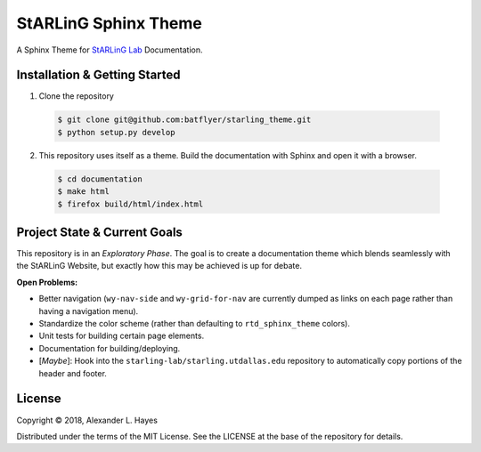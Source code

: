 =====================
StARLinG Sphinx Theme
=====================

A Sphinx Theme for `StARLinG Lab <https://starling.utdallas.edu>`_ Documentation.

Installation & Getting Started
------------------------------

1. Clone the repository

  .. code-block:: bash

    $ git clone git@github.com:batflyer/starling_theme.git
    $ python setup.py develop

2. This repository uses itself as a theme. Build the documentation with Sphinx and open it with a browser.

  .. code-block:: bash

    $ cd documentation
    $ make html
    $ firefox build/html/index.html

Project State & Current Goals
-----------------------------

This repository is in an *Exploratory Phase*. The goal is to create a documentation theme which blends seamlessly with the StARLinG Website, but exactly how this may be achieved is up for debate.

**Open Problems:**

* Better navigation (``wy-nav-side`` and ``wy-grid-for-nav`` are currently dumped as links on each page rather than having a navigation menu).
* Standardize the color scheme (rather than defaulting to ``rtd_sphinx_theme`` colors).
* Unit tests for building certain page elements.
* Documentation for building/deploying.
* [*Maybe*]: Hook into the ``starling-lab/starling.utdallas.edu`` repository to automatically copy portions of the header and footer.

License
-------

Copyright © 2018, Alexander L. Hayes

Distributed under the terms of the MIT License. See the LICENSE at the base of the repository for details.
